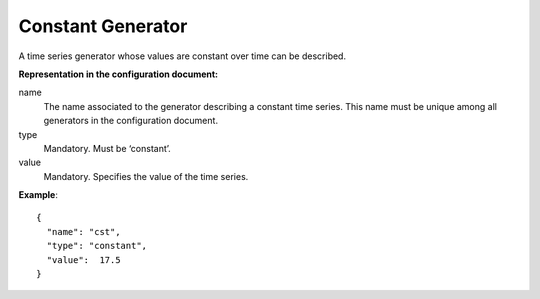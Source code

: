.. _constant:

Constant Generator
------------------

A time series generator whose values are constant over time can be described.

**Representation in the configuration document:**

name
    The name associated to the generator describing a constant time series.
    This name must be unique among all generators in the configuration document.

type
    Mandatory. Must be ‘constant’.

value
    Mandatory. Specifies the value of the time series.


**Example**::

    {
      "name": "cst",
      "type": "constant",
      "value":  17.5
    }

